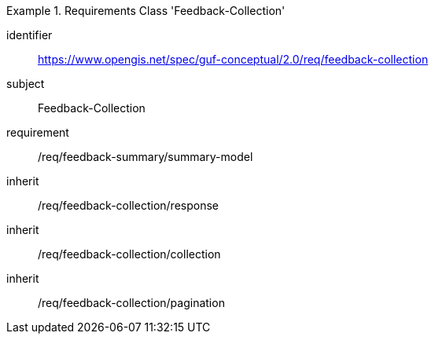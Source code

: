 [[rc_user_feedback_collection]]
[requirements_class]
.Requirements Class 'Feedback-Collection'
====
[%metadata]
identifier:: https://www.opengis.net/spec/guf-conceptual/2.0/req/feedback-collection
subject:: Feedback-Collection

//inherit:: /req/feedback-summary/summary-model
requirement:: /req/feedback-summary/summary-model
inherit:: /req/feedback-collection/response
inherit:: /req/feedback-collection/collection
inherit:: /req/feedback-collection/pagination
====